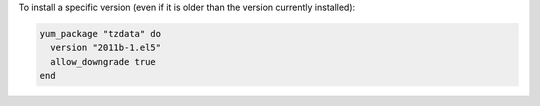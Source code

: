 .. This is an included how-to. 

To install a specific version (even if it is older than the version currently installed):

.. code-block:: ruby

   yum_package "tzdata" do
     version "2011b-1.el5"
     allow_downgrade true
   end
